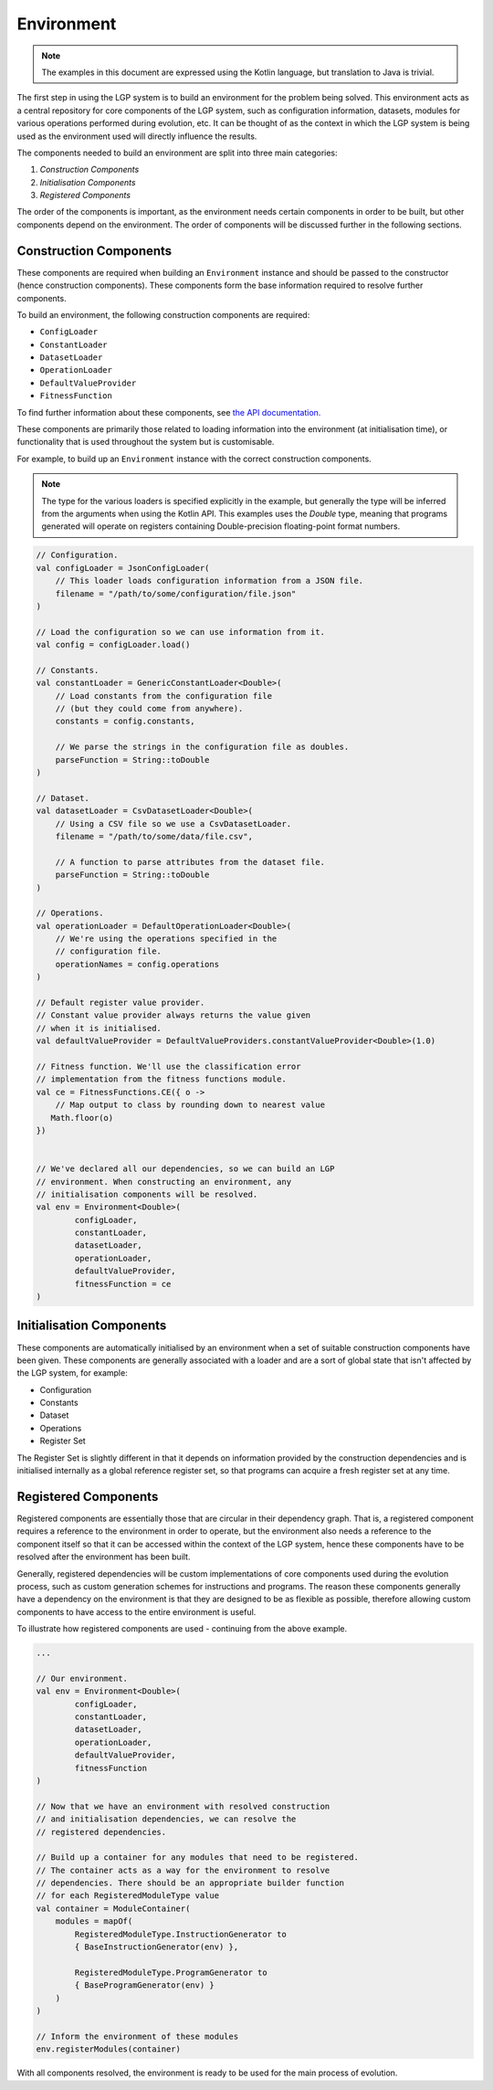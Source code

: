 Environment
***********

.. note:: The examples in this document are expressed using the Kotlin language, but translation to Java is trivial.

The first step in using the LGP system is to build an environment for the problem being solved. This environment acts as a central repository for core components of the LGP system, such as configuration information, datasets, modules for various operations performed during evolution, etc. It can be thought of as the context in which the LGP system is being used as the environment used will directly influence the results.

The components needed to build an environment are split into three main categories:

1. *Construction Components*
2. *Initialisation Components*
3. *Registered Components*

The order of the components is important, as the environment needs certain components in order to be built, but other components depend on the environment. The order of components will be discussed further in the following sections.

Construction Components
=======================

These components are required when building an ``Environment`` instance and should be passed to the constructor (hence construction components). These components form the base information required to resolve further components.

To build an environment, the following construction components are required:

* ``ConfigLoader``
* ``ConstantLoader``
* ``DatasetLoader``
* ``OperationLoader``
* ``DefaultValueProvider``
* ``FitnessFunction``

To find further information about these components, see `the API documentation. <https://jeds6391.github.io/LGP/>`_

These components are primarily those related to loading information into the environment (at initialisation time), or functionality that is used throughout the system but is customisable.

For example, to build up an ``Environment`` instance with the correct construction components.

.. note:: The type for the various loaders is specified explicitly in the example, but generally the type will be inferred from the arguments when using the Kotlin API. This examples uses the `Double` type, meaning that programs generated will operate on registers containing Double-precision floating-point format numbers.

.. code-block:: kotlin

    // Configuration.
    val configLoader = JsonConfigLoader(
        // This loader loads configuration information from a JSON file.
        filename = "/path/to/some/configuration/file.json"
    )

    // Load the configuration so we can use information from it.
    val config = configLoader.load()

    // Constants.
    val constantLoader = GenericConstantLoader<Double>(
        // Load constants from the configuration file
        // (but they could come from anywhere).
        constants = config.constants,

        // We parse the strings in the configuration file as doubles.
        parseFunction = String::toDouble
    )

    // Dataset.
    val datasetLoader = CsvDatasetLoader<Double>(
        // Using a CSV file so we use a CsvDatasetLoader.
        filename = "/path/to/some/data/file.csv",

        // A function to parse attributes from the dataset file.
        parseFunction = String::toDouble
    )

    // Operations.
    val operationLoader = DefaultOperationLoader<Double>(
        // We're using the operations specified in the
        // configuration file.
        operationNames = config.operations
    )

    // Default register value provider.
    // Constant value provider always returns the value given
    // when it is initialised.
    val defaultValueProvider = DefaultValueProviders.constantValueProvider<Double>(1.0)

    // Fitness function. We'll use the classification error
    // implementation from the fitness functions module.
    val ce = FitnessFunctions.CE({ o ->
        // Map output to class by rounding down to nearest value
       Math.floor(o)
    })


    // We've declared all our dependencies, so we can build an LGP
    // environment. When constructing an environment, any
    // initialisation components will be resolved.
    val env = Environment<Double>(
            configLoader,
            constantLoader,
            datasetLoader,
            operationLoader,
            defaultValueProvider,
            fitnessFunction = ce
    )

Initialisation Components
=========================

These components are automatically initialised by an environment when a set of suitable construction components have been given. These components are generally associated with a loader and are a sort of global state that isn't affected by the LGP system, for example:

- Configuration
- Constants
- Dataset
- Operations
- Register Set

The Register Set is slightly different in that it depends on information provided by the construction dependencies and is initialised internally as a global reference register set, so that programs can acquire a fresh register set at any time.

Registered Components
=====================

Registered components are essentially those that are circular in their dependency graph. That is, a registered component requires a reference to the environment in order to operate, but the environment also needs a reference to the component itself so that it can be accessed within the context of the LGP system, hence these components have to be resolved after the environment has been built.

Generally, registered dependencies will be custom implementations of core components used during the evolution process, such as custom generation schemes for instructions and programs. The reason these components generally have a dependency on the environment is that they are designed to be as flexible as possible, therefore allowing custom components to have access to the entire environment is useful.

To illustrate how registered components are used - continuing from the above example.

.. code-block:: kotlin

    ...

    // Our environment.
    val env = Environment<Double>(
            configLoader,
            constantLoader,
            datasetLoader,
            operationLoader,
            defaultValueProvider,
            fitnessFunction
    )

    // Now that we have an environment with resolved construction
    // and initialisation dependencies, we can resolve the
    // registered dependencies.

    // Build up a container for any modules that need to be registered.
    // The container acts as a way for the environment to resolve
    // dependencies. There should be an appropriate builder function
    // for each RegisteredModuleType value
    val container = ModuleContainer(
        modules = mapOf(
            RegisteredModuleType.InstructionGenerator to
            { BaseInstructionGenerator(env) },

            RegisteredModuleType.ProgramGenerator to
            { BaseProgramGenerator(env) }
        )
    )

    // Inform the environment of these modules
    env.registerModules(container)


With all components resolved, the environment is ready to be used for the main process of evolution.
